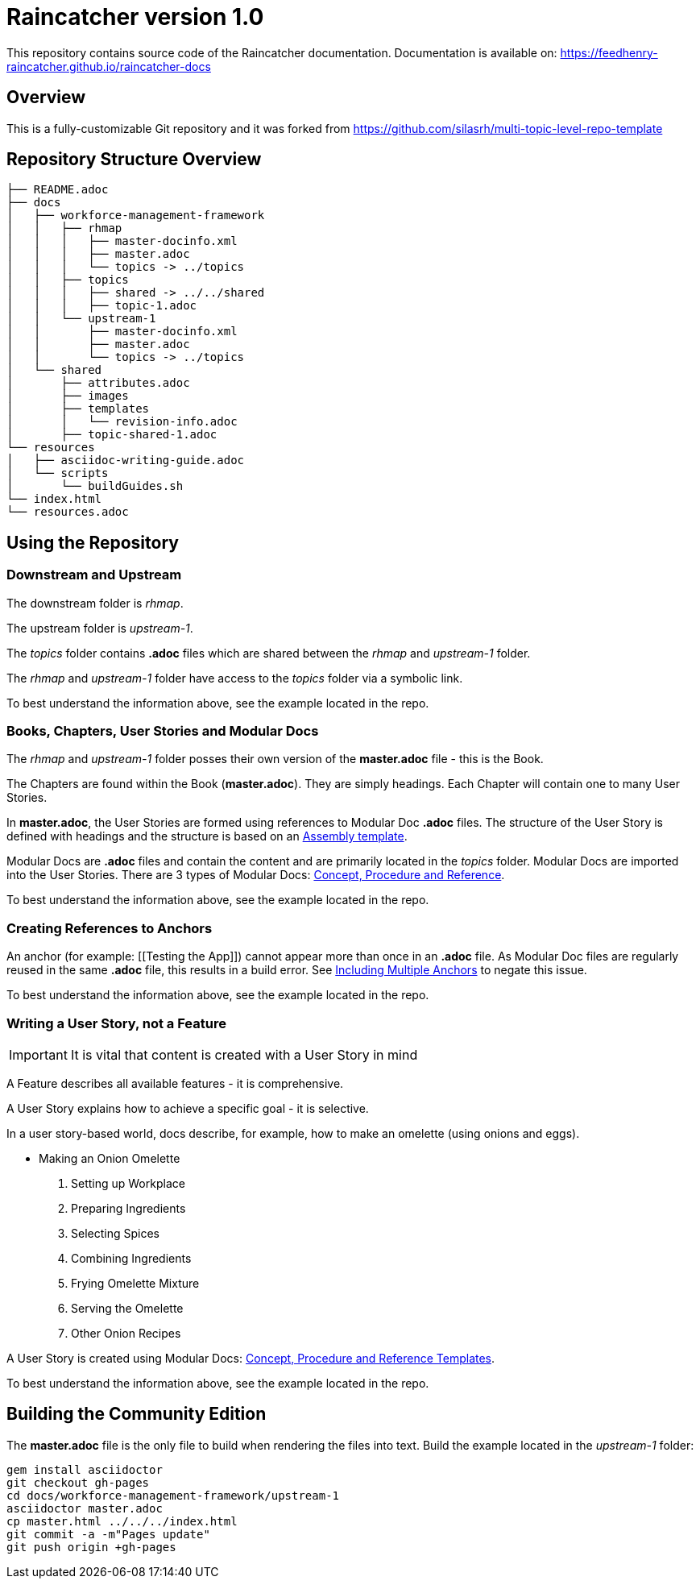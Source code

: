 :RepoTemplateVersion: 1.0
:RepoTemplateCodeName: Raincatcher
:ProductName: Raincatcher

= {RepoTemplateCodeName}  version {RepoTemplateVersion} 

This repository contains source code of the {ProductName} documentation.
Documentation is available on: https://feedhenry-raincatcher.github.io/raincatcher-docs

==  Overview

This is a fully-customizable Git repository and it was forked from https://github.com/silasrh/multi-topic-level-repo-template

== Repository Structure Overview

----
├── README.adoc
├── docs
│   ├── workforce-management-framework
│   │   ├── rhmap
│   │   │   ├── master-docinfo.xml
│   │   │   ├── master.adoc
│   │   │   └── topics -> ../topics
│   │   ├── topics
│   │   │   ├── shared -> ../../shared
│   │   │   ├── topic-1.adoc
│   │   └── upstream-1
│   │       ├── master-docinfo.xml
│   │       ├── master.adoc
│   │       └── topics -> ../topics
│   └── shared
│       ├── attributes.adoc
│       ├── images
│       ├── templates
│       │   └── revision-info.adoc
│       ├── topic-shared-1.adoc
└── resources
│   ├── asciidoc-writing-guide.adoc
│   └── scripts
│       └── buildGuides.sh
└── index.html
└── resources.adoc
----

== Using the Repository

=== Downstream and Upstream

The downstream folder is _rhmap_.

The upstream folder is _upstream-1_.

The _topics_ folder contains *.adoc* files which are shared between the _rhmap_ and _upstream-1_ folder.

The _rhmap_ and _upstream-1_ folder have access to the _topics_ folder via a symbolic link.

To best understand the information above, see the example located in the repo.

=== Books, Chapters, User Stories and Modular Docs

The _rhmap_ and _upstream-1_ folder posses their own version of the *master.adoc* file - this is the Book.

The Chapters are found within the Book (*master.adoc*).
They are simply headings.
Each Chapter will contain one to many User Stories.

In *master.adoc*, the User Stories are formed using references to Modular Doc *.adoc* files.
The structure of the User Story is defined with headings and the structure is based on an link:https://gitlab.cee.redhat.com/ccs-internal-documentation/Modular_Documentation_Project/tree/master/files[Assembly template].

Modular Docs are *.adoc* files and contain the content and are primarily located in the _topics_ folder.
Modular Docs are imported into the User Stories.
There are 3 types of Modular Docs: link:https://gitlab.cee.redhat.com/ccs-internal-documentation/Modular_Documentation_Project/tree/master/files[Concept, Procedure and Reference].

To best understand the information above, see the example located in the repo.

=== Creating References to Anchors

An anchor (for example: [[Testing the App]]) cannot appear more than once in an *.adoc* file.
As Modular Doc files are regularly reused in the same *.adoc* file, this results in a build error.
See link:http://asciidoctor.org/docs/user-manual/#include-multiple[Including Multiple Anchors] to negate this issue.

To best understand the information above, see the example located in the repo.


=== Writing a User Story, *not* a Feature

IMPORTANT: It is vital that content is created with a User Story in mind

A Feature describes all available features - it is comprehensive.

A User Story explains how to achieve a specific goal - it is selective.

In a user story-based world, docs describe, for example, how to make an omelette (using onions and eggs).

* Making an Onion Omelette
. Setting up Workplace
. Preparing Ingredients
. Selecting Spices
. Combining Ingredients
. Frying Omelette Mixture
. Serving the Omelette
. Other Onion Recipes

A User Story is created using Modular Docs: link:https://gitlab.cee.redhat.com/ccs-internal-documentation/Modular_Documentation_Project/tree/master/files[Concept, Procedure and Reference Templates].

To best understand the information above, see the example located in the repo.

== Building the Community Edition

The *master.adoc* file is the only file to build when rendering the files into text.
Build the example located in the _upstream-1_ folder:

    gem install asciidoctor
    git checkout gh-pages
    cd docs/workforce-management-framework/upstream-1
    asciidoctor master.adoc
    cp master.html ../../../index.html
    git commit -a -m"Pages update"
    git push origin +gh-pages
  


